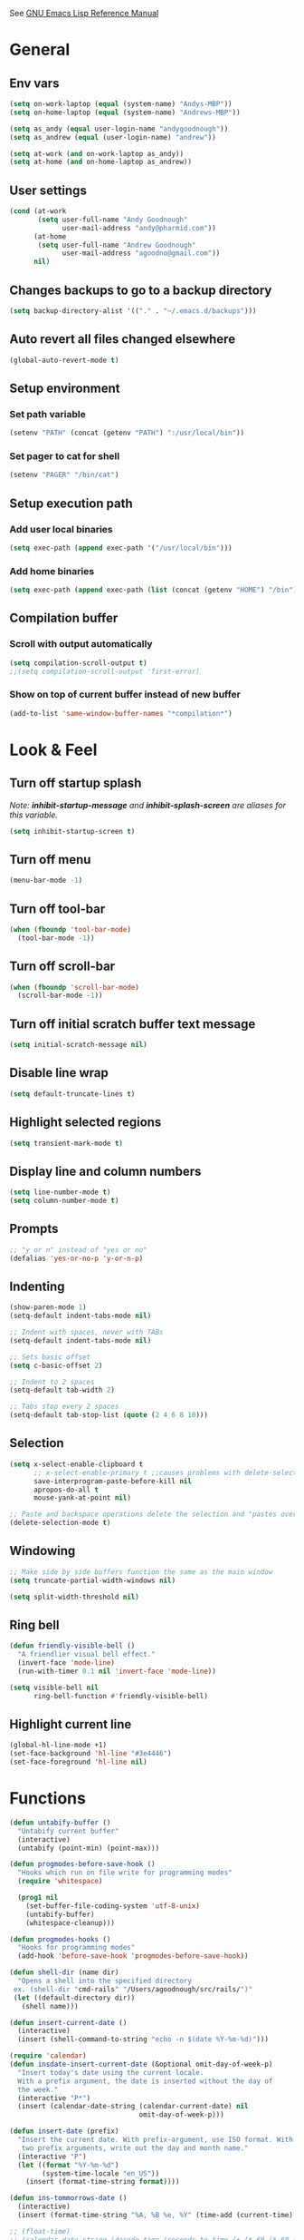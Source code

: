 #+STARTUP: overview

See [[https://www.gnu.org/software/emacs/manual/elisp.html][GNU Emacs Lisp Reference Manual]]

* General
** Env vars
   #+BEGIN_SRC emacs-lisp
     (setq on-work-laptop (equal (system-name) "Andys-MBP"))
     (setq on-home-laptop (equal (system-name) "Andrews-MBP"))

     (setq as_andy (equal user-login-name "andygoodnough"))
     (setq as_andrew (equal (user-login-name) "andrew"))

     (setq at-work (and on-work-laptop as_andy))
     (setq at-home (and on-home-laptop as_andrew))
   #+END_SRC
** User settings
   #+BEGIN_SRC emacs-lisp
     (cond (at-work
            (setq user-full-name "Andy Goodnough"
                  user-mail-address "andy@pharmid.com"))
           (at-home
            (setq user-full-name "Andrew Goodnough"
                  user-mail-address "agoodno@gmail.com"))
           nil)
   #+END_SRC
** Changes backups to go to a backup directory
   #+BEGIN_SRC emacs-lisp
     (setq backup-directory-alist '(("." . "~/.emacs.d/backups")))
   #+END_SRC
** Auto revert all files changed elsewhere
#+BEGIN_SRC emacs-lisp
(global-auto-revert-mode t)
#+END_SRC
** Setup environment
*** Set path variable
#+BEGIN_SRC emacs-lisp
(setenv "PATH" (concat (getenv "PATH") ":/usr/local/bin"))
#+END_SRC
*** Set pager to cat for shell
#+BEGIN_SRC emacs-lisp
(setenv "PAGER" "/bin/cat")
#+END_SRC
** Setup execution path
*** Add user local binaries
#+BEGIN_SRC emacs-lisp
(setq exec-path (append exec-path '("/usr/local/bin")))
#+END_SRC
*** Add home binaries
#+BEGIN_SRC emacs-lisp
(setq exec-path (append exec-path (list (concat (getenv "HOME") "/bin"))))
#+END_SRC
** Compilation buffer
*** Scroll with output automatically
#+BEGIN_SRC emacs-lisp
  (setq compilation-scroll-output t)
  ;;(setq compilation-scroll-output 'first-error)
#+END_SRC
*** Show on top of current buffer instead of new buffer
#+BEGIN_SRC emacs-lisp
  (add-to-list 'same-window-buffer-names "*compilation*")
#+END_SRC
* Look & Feel
** Turn off startup splash
/Note: *inhibit-startup-message* and *inhibit-splash-screen* are aliases for this variable./
#+BEGIN_SRC emacs-lisp
(setq inhibit-startup-screen t)
#+END_SRC
** Turn off menu
#+BEGIN_SRC emacs-lisp
(menu-bar-mode -1)
#+END_SRC
** Turn off tool-bar
#+BEGIN_SRC emacs-lisp
(when (fboundp 'tool-bar-mode)
  (tool-bar-mode -1))
#+END_SRC
** Turn off scroll-bar
#+BEGIN_SRC emacs-lisp
(when (fboundp 'scroll-bar-mode)
  (scroll-bar-mode -1))
#+END_SRC
** Turn off initial scratch buffer text message
#+BEGIN_SRC emacs-lisp
(setq initial-scratch-message nil)
#+END_SRC
** Disable line wrap
#+BEGIN_SRC emacs-lisp
(setq default-truncate-lines t)
#+END_SRC
** Highlight selected regions
#+BEGIN_SRC emacs-lisp
(setq transient-mark-mode t)
#+END_SRC
** Display line and column numbers
#+BEGIN_SRC emacs-lisp
(setq line-number-mode t)
(setq column-number-mode t)
#+END_SRC
** Prompts
#+BEGIN_SRC emacs-lisp
;; "y or n" instead of "yes or no"
(defalias 'yes-or-no-p 'y-or-n-p)
#+END_SRC
** Indenting
#+BEGIN_SRC emacs-lisp
(show-paren-mode 1)
(setq-default indent-tabs-mode nil)

;; Indent with spaces, never with TABs
(setq-default indent-tabs-mode nil)

;; Sets basic offset
(setq c-basic-offset 2)

;; Indent to 2 spaces
(setq-default tab-width 2)

;; Tabs stop every 2 spaces
(setq-default tab-stop-list (quote (2 4 6 8 10)))
#+END_SRC
** Selection
#+BEGIN_SRC emacs-lisp
(setq x-select-enable-clipboard t
      ;; x-select-enable-primary t ;;causes problems with delete-selection-mode
      save-interprogram-paste-before-kill nil
      apropos-do-all t
      mouse-yank-at-point nil)

;; Paste and backspace operations delete the selection and "pastes over" it
(delete-selection-mode t)
#+END_SRC
** Windowing
#+BEGIN_SRC emacs-lisp
;; Make side by side buffers function the same as the main window
(setq truncate-partial-width-windows nil)

(setq split-width-threshold nil)
#+END_SRC
** Ring bell
   #+BEGIN_SRC emacs-lisp
     (defun friendly-visible-bell ()
       "A friendlier visual bell effect."
       (invert-face 'mode-line)
       (run-with-timer 0.1 nil 'invert-face 'mode-line))

     (setq visible-bell nil
           ring-bell-function #'friendly-visible-bell)
   #+END_SRC
** Highlight current line
   #+BEGIN_SRC emacs-lisp
     (global-hl-line-mode +1)
     (set-face-background 'hl-line "#3e4446")
     (set-face-foreground 'hl-line nil)
   #+END_SRC
* Functions
#+BEGIN_SRC emacs-lisp
  (defun untabify-buffer ()
    "Untabify current buffer"
    (interactive)
    (untabify (point-min) (point-max)))

  (defun progmodes-before-save-hook ()
    "Hooks which run on file write for programming modes"
    (require 'whitespace)

    (prog1 nil
      (set-buffer-file-coding-system 'utf-8-unix)
      (untabify-buffer)
      (whitespace-cleanup)))

  (defun progmodes-hooks ()
    "Hooks for programming modes"
    (add-hook 'before-save-hook 'progmodes-before-save-hook))

  (defun shell-dir (name dir)
    "Opens a shell into the specified directory
   ex. (shell-dir "cmd-rails" "/Users/agoodnough/src/rails/")"
   (let ((default-directory dir))
     (shell name)))

  (defun insert-current-date ()
    (interactive)
    (insert (shell-command-to-string "echo -n $(date %Y-%m-%d)")))

  (require 'calendar)
  (defun insdate-insert-current-date (&optional omit-day-of-week-p)
    "Insert today's date using the current locale.
    With a prefix argument, the date is inserted without the day of
    the week."
    (interactive "P*")
    (insert (calendar-date-string (calendar-current-date) nil
                                  omit-day-of-week-p)))

  (defun insert-date (prefix)
    "Insert the current date. With prefix-argument, use ISO format. With
     two prefix arguments, write out the day and month name."
    (interactive "P")
    (let ((format "%Y-%m-%d")
          (system-time-locale "en_US"))
      (insert (format-time-string format))))

  (defun ins-tommorrows-date ()
    (interactive)
    (insert (format-time-string "%A, %B %e, %Y" (time-add (current-time) (seconds-to-time (* 60 (* 60 (* 24))))))))

  ;; (float-time)
  ;; (calendar-date-string (decode-time (seconds-to-time (+ (* 60 (* 60 (* 24))) (float-time (current-time))))))

  ;; (format-time-string "%A, %B %e, %Y" (decode-time (time-add (current-time) (seconds-to-time (* 60 (* 60 (* 24)))))))

  ;; (seconds-to-time (* 60 (* 60 (* 24))))

  ;; (format-time-string "%A, %B %e, %Y" (current-time))
  ;; (format-time-string "%A, %B %e, %Y" (time-add (current-time) (seconds-to-time (* 60 (* 60 (* 24))))))
  ;; (decode-time (seconds-to-time (+ (float-time (current-time)) (* 60 (* 60 (* 24))))))

  (defun back-window ()
    (interactive)
    (other-window -1))

  (defun log-region (&optional arg)
    "Keyboard macro."
    (interactive "p")
    (kmacro-exec-ring-item
     (quote ([134217847 16 5 return 112 117 116 115 32 34 25 61 35 123 25 125 34] 0 "%d")) arg))

  (defun agg-set-background-color-dark ()
    (progn
      ;; (set-face-attribute 'default nil :family "Monaco" :height 106 :weight 'normal)

      ;; reverse-video

      ;; Setting this on the frame-level allows for new frames opened to
      ;; automatically take on the same color scheme
      (add-to-list 'default-frame-alist '(foreground-color . "white"))
      (add-to-list 'default-frame-alist '(background-color . "black"))
      (add-to-list 'default-frame-alist '(cursor-color . "white"))

      ;; Didn't work with multiple frames, but useful for ad-hoc switching
      (set-foreground-color "white")
      (set-background-color "black")

      (set-face-attribute  'mode-line-inactive
                           nil
                           :foreground "gray80"
                           :background "gray25"
                           :box '(:line-width 1 :style released-button))
      (set-face-attribute  'mode-line
                           nil
                           :foreground "gray25"
                           :background "gray80"
                           :box '(:line-width 1 :style released-button))))

  (defun agg-set-background-color-light ()
    (progn
      ;; (set-face-attribute 'default nil :family "Monaco" :height 106 :weight 'normal)

      ;; regular video

      ;; Setting this on the frame-level allows for new frames opened to
      ;; automatically take on the same color scheme
      (add-to-list 'default-frame-alist '(foreground-color . "black"))
      (add-to-list 'default-frame-alist '(background-color . "white"))
      (add-to-list 'default-frame-alist '(cursor-color . "black"))

      ;; Didn't work with multiple frames, but useful for ad-hoc switching
      (set-foreground-color "black")
      (set-background-color "white")

      (set-face-attribute  'mode-line
                           nil
                           :foreground "gray80"
                           :background "gray25"
                           :box '(:line-width 1 :style released-button))
      (set-face-attribute  'mode-line-inactive
                           nil
                           :foreground "gray25"
                           :background "gray80"
                           :box '(:line-width 1 :style released-button))))

  (defun agg-toggle-background-color ()
    "Toggle background and foreground colors between light and dark."
    (interactive)
    ;; use a property “state”. Value is t or nil
    (if (get 'agg-toggle-background-color 'state)
        (progn
          (agg-set-background-color-light)
          (put 'agg-toggle-background-color 'state nil))
      (progn
        (agg-set-background-color-dark)
        (put 'agg-toggle-background-color 'state t))))
#+END_SRC
* Bindings
#+BEGIN_SRC emacs-lisp
;; Align your code in a pretty way.
(global-set-key (kbd "C-x \\") 'align-regexp)

;; Completion that uses many different methods to find options.
(global-set-key (kbd "M-/") 'hippie-expand)

;; Perform general cleanup.
(global-set-key (kbd "C-c n") 'cleanup-buffer)

;; Use regex searches by default.
(global-set-key (kbd "C-s") 'isearch-forward-regexp)
(global-set-key (kbd "C-r") 'isearch-backward-regexp)
(global-set-key (kbd "C-M-s") 'isearch-forward)
(global-set-key (kbd "C-M-r") 'isearch-backward)

;; Buffers
(global-set-key (kbd "C-c y") 'bury-buffer)
(global-set-key (kbd "C-c r") 'revert-buffer)
(global-set-key (kbd "M-`") 'file-cache-minibuffer-complete)
; Use ibuffer which is better than switch buffer
(global-set-key (kbd "C-x C-b") 'ibuffer)

;; Insert
(global-set-key "\C-x\M-d" `insdate-insert-current-date)

;; Window switching. (C-x o goes to the next window)
(windmove-default-keybindings) ;; Shift+direction
(global-set-key (kbd "C-x O") (lambda () (interactive) (other-window -1))) ;; back one
(global-set-key (kbd "C-x C-o") (lambda () (interactive) (other-window 2))) ;; forward two

;; Start eshell or switch to it if it's active.
(global-set-key (kbd "C-x m") 'eshell)

;; Start a new eshell even if one is active.
(global-set-key (kbd "C-x M") (lambda () (interactive) (eshell t)))

;; Start a regular shell if you prefer that.
(global-set-key (kbd "C-x M-m") 'shell)

;; If you want to be able to M-x without meta (phones, etc)
(global-set-key (kbd "C-x C-m") 'execute-extended-command)

;; Fetch the contents at a URL, display it raw.
(global-set-key (kbd "C-x C-h") 'view-url)

;; Help should search more than just commands
(global-set-key (kbd "C-h a") 'apropos)

;; Should be able to eval-and-replace anywhere.
(global-set-key (kbd "C-c e") 'eval-and-replace)

;; For debugging Emacs modes
(global-set-key (kbd "C-c p") 'message-point)

;; Comment or uncomment region
(global-set-key (kbd "C-c C-;") 'comment-or-uncomment-region)

;; Activate occur easily inside isearch
(define-key isearch-mode-map (kbd "C-o")
  (lambda () (interactive)
    (let ((case-fold-search isearch-case-fold-search))
      (occur (if isearch-regexp isearch-string (regexp-quote isearch-string))))))

;; Org
(define-key global-map "\C-cl" 'org-store-link)
(define-key global-map "\C-ca" 'org-agenda)

(define-key global-map (kbd "C-M-+") 'text-scale-increase)
(define-key global-map (kbd "C-M-_") 'text-scale-decrease)

                                        ;(global-set-key "\C-q" 'backward-kill-word)

;;Permanently, force TAB to insert just one TAB (in every mode):
(global-set-key (kbd "TAB") 'tab-to-tab-stop)

;;Opens browser to url
(global-set-key (kbd "C-x C-u") 'browse-url)
(global-set-key (kbd "C-c C-o") 'browse-url)

;;Toggles whitespace
(global-set-key (kbd "C-c w") 'whitespace-mode)

;; Launch a new shell. Use "C-u" to be prompted for the shell's name
(global-set-key [f2] 'shell)

;; Refresh file from disk
(global-set-key [f5] 'revert-buffer)

;; Moves current buffer to last buffer
(global-set-key [f6] 'bury-buffer)

;; Moves last buffer to current buffer
(global-set-key [f7] 'unbury-buffer)

;; In shell, moves the prompt to the line of previously executed command
(global-set-key [f8] 'comint-previous-prompt)

(global-set-key [f9] 'undo)

(global-set-key [f11] 'whitespace-mode)

;; Unset F10 for tmux chicanery
;; https://superuser.com/questions/1142577/bind-caps-lock-key-to-tmux-prefix-on-macos-sierra
(global-unset-key [f10])

(global-set-key [f12] 'toggle-truncate-lines)

(global-set-key (kbd "C--") 'back-window)

(global-set-key (kbd "C-=") 'other-window)

(global-set-key (kbd "s-p") 'previous-buffer)

(global-set-key (kbd "s-n") 'next-buffer)

(global-set-key (kbd "C-x C-l") 'log-region)

;; Two approaches are discussed here for local key bindings
;; http://stackoverflow.com/questions/9818307/emacs-mode-specific-custom-key-bindings-local-set-key-vs-define-key

;; This is a general approach to binding a specific key binding to one
;; or more modes. Should be used in this file.
;; (defun my/bindkey-recompile ()
;;   "Bind <F5> to `recompile'."
;;   (local-set-key (kbd "<f5>") 'recompile))
;; (add-hook 'c-mode-common-hook 'my/bindkey-recompile)
#+END_SRC
* Development
** General
   #+BEGIN_SRC emacs-lisp
     (use-package auto-complete
       :ensure t
       :init
       (setq ac-ignore-case nil)
       :config
       (add-to-list 'ac-dictionary-directories
         "~/.emacs.d/auto-complete-config/dict")
       (ac-config-default))

     (use-package deadgrep
       :ensure t
       :init
       (global-set-key (kbd "<f10>") #'deadgrep))

     (use-package smartparens
       :ensure t
       :defer t
       :init
       (require 'smartparens-config))

     (use-package yasnippet
       :ensure t
       :defer t)
   #+END_SRC
** Data Formats
*** JSON
    #+BEGIN_SRC emacs-lisp
      (use-package json-mode
        :ensure t
        :defer t
        :init
        (add-hook 'json-mode-hook '(lambda ()
                                           (setq indent-tabs-mode nil)
                                           (setq tab-width 2)
                                           (setq indent-line-function (quote insert-tab))
                                           (local-set-key (kbd "C-c C-f") 'json-pretty-print-buffer))))

      (use-package json-reformat
        :init
        (customize-set-variable 'json-reformat:indent-width 2))
    #+END_SRC
*** XML
    #+BEGIN_SRC emacs-lisp
      (use-package nxml-mode
        :mode "\\.xml\\'"
        :init
        (defun agg/xml-format ()
          "Format an XML buffer with xmllint."
          (interactive)
          (shell-command-on-region (point-min) (point-max)
                                   "xmllint -format -"
                                   (current-buffer) t
                                   "*Xmllint Error Buffer*" t))
        (add-hook 'nxml-mode-hook 'progmodes-hooks)
        :bind (:map nxml-mode-map
                    ("C-c C-l" . agg/xml-format)))

      (use-package auto-complete-nxml
        :ensure t
        :defer t
        :after (auto-complete))
    #+END_SRC
** Templating
*** Mustache
    #+BEGIN_SRC emacs-lisp
      (use-package mustache-mode
        :ensure t
        :defer t)
    #+END_SRC
** Languages
*** Clojure
    #+BEGIN_SRC emacs-lisp
      (use-package clojure-mode
        :ensure t
        :defer t
        :after (paredit)
        :init
        (add-hook 'clojure-mode-hook #'smartparens-mode))

      ;; avoid clojure-mode-extra-font-locking if using CIDER

      (use-package cider
        :ensure t
        :defer t
        :init
        (setq clojure-indent-style :always-indent)
        (setq cider-repl-use-pretty-printing t)
        (setq cider-repl-wrap-history t)
        (setq cider-repl-history-size 1000)
        (setq cider-repl-history-file "~/.cider-repl-history.txt"))
    #+END_SRC
*** Java
    #+BEGIN_SRC emacs-lisp
      (add-hook 'java-mode-hook (lambda ()
                                  (setq c-basic-offset 4
                                        tab-width 4)))

      (use-package eclim
        :ensure t
        :defer t
        :init
        (setq eclimd-autostart nil)
        (setq eclim-eclipse-dirs '("/Applications/SpringToolSuite4.app/Contents/Eclipse"))
        (setq eclim-executable "/Applications/SpringToolSuite4.app/Contents/Eclipse/plugins/org.eclim_2.8.0/bin/eclim")
        (setq eclim-auto-save t)
        (setq eclim-use-yasnippet t)
        ;; display compilation error messages in the echo area
        (setq help-at-pt-display-when-idle t)
        (setq help-at-pt-timer-delay 0.1)
        (defun my-java-mode-hook ()
          (eclim-mode t))
        (add-hook 'java-mode-hook 'my-java-mode-hook)
        (add-hook 'java-mode-hook 'progmodes-hooks)
        :config
        (help-at-pt-set-timer))

      (use-package ac-emacs-eclim
        :ensure t
        :defer t
        :after (auto-complete eclim)
        :config
        (ac-emacs-eclim-config))
    #+END_SRC
*** Javascript
    #+BEGIN_SRC emacs-lisp
      (use-package js2-mode
        :ensure t
        :defer t
        :after (auto-complete smartparens)
        :init
        (setq js2-strict-missing-semi-warning nil)
        (setq js2-missing-semi-one-line-override nil)
        (add-to-list 'ac-modes 'js2-mode)
        (add-hook 'js2-mode-hook 'progmodes-hooks)
        (add-hook 'js2-mode-hook #'smartparens-mode)
        (add-hook 'js2-mode-hook (lambda () (setq js2-basic-offset 2))))

      (use-package tern
        :ensure t
        :defer t
        :config
        (define-key tern-mode-keymap (kbd "M-.") nil)
        (define-key tern-mode-keymap (kbd "M-,") nil)
        (add-hook 'js2-mode-hook (lambda () (tern-mode t))))

      (use-package tern-auto-complete
        :ensure t
        :defer t
        :after (auto-complete tern)
        :init
        (setq tern-command "/usr/local/bin/tern")
        :config
        (tern-ac-setup))

      (use-package js2-refactor
        :ensure t
        :defer t
        :after (js2-mode)
        :init
        (setq js2-skip-preprocessor-directives t)
        (js2r-add-keybindings-with-prefix "C-c C-m")
        (add-hook 'js2-mode-hook #'js2-refactor-mode))

      (use-package rjsx-mode
        :ensure t
        :defer t
        :after (auto-complete smartparens)
        :init
        (setq js2-strict-missing-semi-warning nil)
        (setq js2-missing-semi-one-line-override nil)
        (add-to-list 'ac-modes 'rjsx-mode)
        (add-to-list 'auto-mode-alist '("\\.js\\'" . rjsx-mode))
        (add-to-list 'auto-mode-alist '("\\.jsx?\\'" . rjsx-mode))
        (add-to-list 'interpreter-mode-alist '("node" . rjsx-mode))
        (add-hook 'rjsx-mode 'progmodes-hooks)
        (add-hook 'rjsx-mode #'smartparens-mode)
        (add-hook 'rjsx-mode (lambda () (setq js2-basic-offset 2))))

      (use-package eslint-fix
        :ensure t
        :defer t)

      (use-package eslintd-fix
        :ensure t
        :defer t)

      (use-package react-snippets
        :ensure t
        :defer t
        :after (yasnippet))
    #+END_SRC
*** Vue.js
    #+BEGIN_SRC emacs-lisp
      (setq js-indent-level 2)
      (add-hook 'js-mode-hook 'progmodes-hooks)

      (use-package vue-mode
        :ensure t
        :defer t
        :init
        (add-hook 'vue-mode-hook 'progmodes-hooks)
        :config
        ;; 0, 1, or 2, representing (respectively) none, low, and high coloring
        (setq mmm-submode-decoration-level 0))
    #+END_SRC
*** Ruby
    #+BEGIN_SRC emacs-lisp
      (use-package enh-ruby-mode
        :ensure t
        :defer t
        :after (auto-complete smartparens)
        :init
        (add-to-list 'ac-modes 'enh-ruby-mode)
        (add-to-list 'auto-mode-alist '("\\.rb$" . enh-ruby-mode))
        (add-to-list 'auto-mode-alist '("\\.gemspec$" . enh-ruby-mode))
        (add-to-list 'auto-mode-alist '("\\.rake$" . enh-ruby-mode))
        (add-to-list 'auto-mode-alist '("\\.ru$" . enh-ruby-mode))
        (add-to-list 'auto-mode-alist '("Capfile$" . enh-ruby-mode))
        (add-to-list 'auto-mode-alist '("Gemfile$" . enh-ruby-mode))
        (add-to-list 'auto-mode-alist '("Rakefile$" . enh-ruby-mode))
        (add-hook 'enh-ruby-mode-hook #'smartparens-mode)
        (add-hook 'enh-ruby-mode-hook 'progmodes-hooks))

      (use-package inf-ruby
        :ensure t
        :defer t
        :init
        (add-hook 'enh-ruby-mode-hook 'inf-ruby-minor-mode))

      (use-package robe
        :ensure t
        :defer t
        :after (enh-ruby-mode auto-complete)
        :init
        (add-hook 'enh-ruby-mode-hook 'robe-mode)
        (add-hook 'enh-robe-mode-hook 'ac-robe-setup)
        :config
        (defadvice inf-ruby-console-auto (before activate-rvm-for-robe activate)
          (rvm-activate-corresponding-ruby)))

      (use-package rvm
        :ensure t
        :defer t
        :init
        (add-hook 'enh-ruby-mode-hook (lambda ()
                                        (rvm-activate-corresponding-ruby)))
        :config
        (rvm-use-default))

      (use-package haml-mode
        :ensure t
        :defer t)

      (use-package coffee-mode
        :ensure t
        :defer t
        :after (whitespace-mode)
        :init
        ;; automatically clean up bad whitespace
        (setq whitespace-action '(auto-cleanup))
        ;; only show bad whitespace
        (setq whitespace-style '(trailing space-before-tab indentation empty space-after-tab)))
    #+END_SRC
*** HTML
    #+BEGIN_SRC emacs-lisp
      ;; (use-package org-preview-html)

      ;; (use-package web-mode
      ;;   :ensure t
      ;;   :defer t)
    #+END_SRC
*** Puppet
    #+BEGIN_SRC emacs-lisp
      (use-package puppet-mode
        :ensure t
        :defer t
        :init
        (add-to-list 'auto-mode-alist '("\\.pp$" . puppet-mode)))
    #+END_SRC
* Social
  #+BEGIN_SRC emacs-lisp
    ;; (defvar slack-token "")

    (use-package slack
      :ensure t
      :commands (slack-start)
      :init
      (setq slack-buffer-emojify t)
      (setq slack-prefer-current-team t)
      :config
      (slack-register-team
       :name "elmlang"
       :default t
       :client-id "12617974597.593942839862"
       :client-secret "d5a2dd0464899cd96ad321844fa643bb"
       :token slack-token
       :full-and-display-names t))
  #+END_SRC
* Packages
** aggressive-indent
#+BEGIN_SRC emacs-lisp
  (use-package aggressive-indent
    :ensure t)
#+END_SRC
** ansi-color
#+BEGIN_SRC emacs-lisp
  (use-package ansi-color
    :ensure t
    :init
    (defun my/ansi-colorize-buffer ()
      (let ((buffer-read-only nil))
        (ansi-color-apply-on-region (point-min) (point-max))))
    (add-hook 'compilation-filter-hook 'my/ansi-colorize-buffer))
#+END_SRC
** bar-cursor
#+BEGIN_SRC emacs-lisp
  (use-package bar-cursor
    :ensure t
    :init (bar-cursor-mode 1))
#+END_SRC
** browse-url
#+BEGIN_SRC emacs-lisp
  ;; Open links in Chrome on macOS
  ;; (setq gnus-button-url 'browse-url-generic
  ;;       browse-url-generic-program "/Applications/Google Chrome.app/Contents/MacOS/Google Chrome"
  ;;       browse-url-browser-function gnus-button-url)

  ;; Open links in Safari
  (setq browse-url-browser-function 'browse-url-generic
        browse-url-generic-program "open")
#+END_SRC
** company
##+BEGIN_SRC emacs-lisp
  (use-package company
    :ensure t
    :init
    (add-hook 'after-init-hook 'global-company-mode))
##+END_SRC
** company-emacs-eclim
##+BEGIN_SRC emacs-lisp
  (use-package company-emacs-eclim
    :ensure t
    :after (company eclim)
    :config
    (company-emacs-eclim-setup))
##+END_SRC
** css
#+BEGIN_SRC emacs-lisp
  (customize-set-variable 'css-indent-offset 2)
#+END_SRC
** ensime
##+BEGIN_SRC emacs-lisp
(use-package ensime
  :ensure t
  :defer t
  ) ;;:pin melpa-stable

(add-hook 'scala-mode-hook 'ensime-scala-mode-hook)

(setq
  ensime-sbt-command "/home/agoodno/src/ccap3/sbt"
  sbt:program-name "/home/agoodno/src/ccap3/sbt"
  ensime-startup-notification nil)
##+END_SRC
** erc
   ##+BEGIN_SRC emacs-lisp
     ;; (defvar freenode-password "")
     ;; (defvar bitlbee-password "")

     (setq
      erc-server "irc.wicourts.gov"
      ;; erc-server "chat.freenode.net"
      erc-nick "agoodno"
      erc-prompt (lambda () (concat "[" (buffer-name) "]"))
      ;; erc-prompt-for-nickserv-password nil
      ;; erc-nickserv-passwords `((freenode ("agoodno" . ,freenode-password)))
      erc-email-userid "andrew.goodnough@wicourts.gov"
      ;; erc-email-userid "agoodno@gmail.com"
      erc-user-full-name "Andrew Goodnough"
      ;; erc-autojoin-channels-alist '(("irc.wicourts.gov" "#ccap3" "#cc"))
      erc-autojoin-channels-alist
      '(("freenode.net" "#emacs" "#elasticsearch")
        ("wicourts.gov" "#ccap3" "#cc"))
      ;; erc-join-buffer 'bury
      erc-hide-list '("QUIT" "JOIN" "KICK" "NICK" "MODE")
      erc-echo-notices-in-minibuffer-flag t
      erc-auto-query 'buffer
      erc-save-buffer-on-part nil
      erc-save-queries-on-quit nil
      erc-log-write-after-send t
      erc-log-write-after-insert t
      erc-fill-column 75
      erc-header-line-format nil
      erc-track-exclude-types '("324" "329" "332" "333" "353" "477" "MODE"
                                "JOIN" "PART" "QUIT" "NICK")
      ;; erc-lurker-threshold-time 3600
      ;; erc-track-priority-faces-only t
      ;; erc-autojoin-timing :ident
      ;; erc-flood-protect nil
      ;; erc-server-send-ping-interval 45
      ;; erc-server-send-ping-timeout 180
      ;; erc-server-reconnect-timeout 60
      ;; erc-server-flood-penalty 1000000
      ;; erc-accidental-paste-threshold-seconds 0.5
      erc-fill-function 'erc-fill-static
      erc-fill-static-center 14)

     (defun freenode-connect ()
       "Connect to freenode."
       (interactive)
       (erc :server "irc.freenode.net" :port 6667 :nick "agoodno"))

     (defun bitlbee-connect ()
       "Connect to bitlbee."
       (interactive)
       (erc :server "127.0.0.1" :port 6667))

     (defun wicourts-connect ()
       "Connect to wicourts."
       (interactive)
       (erc :server "irc.wicourts.gov" :port 6667 :nick "agoodno"))

     ;;(add-hook 'erc-join-hook 'bitlbee-identify)

     (defun bitlbee-identify ()
       "If we're on the bitlbee server, send the identify command to the &bitlbee channel."
       (when (and (string= "127.0.0.1" erc-session-server)
                  (string= "&bitlbee" (buffer-name)))
         (erc-message "PRIVMSG" (format "%s identify %s"
                                        (erc-default-target)
                                        bitlbee-password))))

     ;; (delete 'erc-fool-face 'erc-track-faces-priority-list)
     ;; (delete '(erc-nick-default-face erc-fool-face) 'erc-track-faces-priority-list)

     ;; (eval-after-load 'erc
     ;;   '(progn
     ;;      ;; (when (not (package-installed-p 'erc-hl-nicks))
     ;;      ;;   (package-install 'erc-hl-nicks))
     ;;      (require 'erc-spelling)
     ;;      (require 'erc-services)
     ;;      (require 'erc-truncate)
     ;;      ;; (require 'erc-hl-nicks)
     ;;      (require 'notifications)
     ;;      (erc-services-mode 1)
     ;;      (erc-truncate-mode 1)
     ;;      (setq erc-complete-functions '(erc-pcomplete erc-button-next))
     ;;      ;; (add-to-list 'erc-modules 'hl-nicks)
     ;;      (add-to-list 'erc-modules 'spelling)
     ;;      (set-face-foreground 'erc-input-face "dim gray")
     ;;      (set-face-foreground 'erc-my-nick-face "blue")
     ;;      (define-key erc-mode-map (kbd "C-c r") 'pnh-reset-erc-track-mode)
     ;;      (define-key erc-mode-map (kbd "C-c C-M-SPC") 'erc-track-clear)
     ;;      (define-key erc-mode-map (kbd "C-u RET") 'browse-last-url-in-brower)))

     ;; (defun erc-track-clear ()
     ;;   (interactive)
     ;;   (setq erc-modified-channels-alist nil))

     ;; (defun browse-last-url-in-brower ()
     ;;   (interactive)
     ;;   (require 'ffap)
     ;;   (save-excursion
     ;;     (let ((ffap-url-regexp "\\(https?://\\)."))
     ;;       (ffap-next-url t t))))

     ;; (defun pnh-reset-erc-track-mode ()
     ;;   (interactive)
     ;;   (setq erc-modified-channels-alist nil)
     ;;   (erc-modified-channels-update)
     ;;   (erc-modified-channels-display))

     ;; (require 'erc-services)
     ;; (erc-services-mode 1)

     ;; ;;; Notify me when a keyword is matched (someone wants to reach me)

     ;; (defvar my-erc-page-message "%s says %s"
     ;;   "Format of message to display in dialog box")

     ;; (defvar my-erc-page-nick-alist nil
     ;;   "Alist of nicks and the last time they tried to trigger a notification")

     ;; (defvar my-erc-page-timeout 60
     ;;   "Number of seconds that must elapse between notifications from the same person.")

     ;; (defun my-erc-page-popup-notification (message)
     ;;   (when window-system
     ;;     ;; must set default directory, otherwise start-process is unhappy
     ;;     ;; when this is something remote or nonexistent
     ;;     (let ((default-directory "~/"))
     ;;       ;; 8640000 milliseconds = 1 day
     ;;       (start-process "page-me" nil "notify-send"
     ;;                      "-u" "normal" "-t" "8640000" "ERC"
     ;;                      (format my-erc-page-message (car (split-string nick "!")) message)))))

     ;; (defun my-erc-page-allowed (nick &optional delay)
     ;;   "Return non-nil if a notification should be made for NICK.
     ;; If DELAY is specified, it will be the minimum time in seconds
     ;; that can occur between two notifications.  The default is
     ;; `my-erc-page-timeout'."
     ;;   (unless delay (setq delay my-erc-page-timeout))
     ;;   (let ((cur-time (time-to-seconds (current-time)))
     ;;         (cur-assoc (assoc nick my-erc-page-nick-alist))
     ;;         (last-time))
     ;;     (if cur-assoc
     ;;         (progn
     ;;           (setq last-time (cdr cur-assoc))
     ;;           (setcdr cur-assoc cur-time)
     ;;           (> (abs (- cur-time last-time)) delay))
     ;;       (push (cons nick cur-time) my-erc-page-nick-alist)
     ;;       t)))

     ;; (defun my-erc-page-me (match-type nick message)
     ;;   "Notify the current user when someone sends a message that
     ;; matches a regexp in `erc-keywords'."
     ;;   (interactive)
     ;;   (when (and (eq match-type 'keyword)
     ;;              ;; I don't want to see anything from the erc server
     ;;              (null (string-match "\\`\\([sS]erver\\|localhost\\)" nick))
     ;;              ;; or bots
     ;;              (null (string-match "\\(bot\\|serv\\)!" nick))
     ;;              ;; or from those who abuse the system
     ;;              (my-erc-page-allowed nick))
     ;;     (my-erc-page-popup-notification message)))
     ;; (add-hook 'erc-text-matched-hook 'my-erc-page-me)

     ;; (defun my-erc-page-me-PRIVMSG (proc parsed)
     ;;   (let ((nick (car (erc-parse-user (erc-response.sender parsed))))
     ;;         (target (car (erc-response.command-args parsed)))
     ;;         (msg (erc-response.contents parsed)))
     ;;     (when (and (erc-current-nick-p target)
     ;;                (not (erc-is-message-ctcp-and-not-action-p msg))
     ;;                (my-erc-page-allowed nick))
     ;;       (my-erc-page-popup-notification msg)
     ;;       nil)))
     ;; (add-hook 'erc-server-PRIVMSG-functions 'my-erc-page-me-PRIVMSG)

     ;; (eval-after-init
     ;;  '(and
     ;;                                         ; (add-to-list 'erc-modules 'autoaway)
     ;;    (add-to-list 'erc-modules 'autojoin)
     ;;    (add-to-list 'erc-modules 'button)
     ;;    (add-to-list 'erc-modules 'completion)
     ;;    (add-to-list 'erc-modules 'fill)
     ;;    (add-to-list 'erc-modules 'irccontrols)
     ;;    (add-to-list 'erc-modules 'list)
     ;;    (add-to-list 'erc-modules 'log)
     ;;    (add-to-list 'erc-modules 'match)
     ;;    (add-to-list 'erc-modules 'menu)
     ;;    (add-to-list 'erc-modules 'move-to-prompt)
     ;;    (add-to-list 'erc-modules 'netsplit)
     ;;    (add-to-list 'erc-modules 'networks)
     ;;    (add-to-list 'erc-modules 'noncommands)
     ;;    (add-to-list 'erc-modules 'notify)
     ;;    (add-to-list 'erc-modules 'readonly)
     ;;    (add-to-list 'erc-modules 'ring)
     ;;    (add-to-list 'erc-modules 'stamp)
     ;;    (add-to-list 'erc-modules 'track )
     ;;    (erc-update-modules)))

     ;; (customize-set-variable 'erc-server "irc.freenode.net")
     ;; (customize-set-variable 'erc-port 6667)
     ;; (customize-set-variable 'erc-nick "agoodno")
   ##+END_SRC
** erc-hipchatify
##+BEGIN_SRC emacs-lisp
  (use-package erc-hipchatify
    :ensure t
    :defer t
    :init
    (progn
      ;; (customize-set-variable 'shr-use-fonts f)
      ;; (customize-set-variable 'shr-external-browser "")
      (add-to-list 'erc-modules 'hipchatify)
      (erc-update-modules)))
##+END_SRC
** exec-path-from-shell
   #+BEGIN_SRC emacs-lisp
     (use-package exec-path-from-shell
       :ensure t
       :config
       (exec-path-from-shell-initialize)
       ;; Make ansi-term play nice with zsh prompt.
       (defadvice ansi-term (after advise-ansi-term-coding-system)
         (set-buffer-process-coding-system 'utf-8-unix 'utf-8-unix)))
   #+END_SRC
** f
#+BEGIN_SRC emacs-lisp
  (use-package f
    :ensure t)
#+END_SRC
** flycheck
   #+BEGIN_SRC emacs-lisp
     (use-package flycheck
       :ensure t
       :init
       (setq flycheck-javascript-eslint-executable "~/work/wastewitness/node_modules/.bin/eslint")
       (setq flycheck-javascript-standard-executable "~/work/wastewitness/node_modules/.bin/standard")
       (setq-default flycheck-disabled-checkers
         '(emacs-lisp-checkdoc))
       (setq-default flycheck-disabled-checkers
         (append flycheck-disabled-checkers
         '(javascript-jshint)))
       (setq-default flycheck-disabled-checkers
         (append flycheck-disabled-checkers
         '(json-jsonlist)))
       (global-flycheck-mode))
   #+END_SRC
** flycheck-clojure
#+BEGIN_SRC emacs-lisp
  (use-package flycheck-clojure
    :ensure t
    :defer t
    :after (flycheck)
    :config (flycheck-clojure-setup))
#+END_SRC
** html-mode
#+BEGIN_SRC emacs-lisp
  (add-hook 'html-mode-hook 'turn-off-auto-fill)
  (add-hook 'html-mode-hook 'progmodes-hooks)
#+END_SRC
** ido
   #+BEGIN_SRC emacs-lisp
     (use-package ido
       :ensure t
       :init
       ;; File finding
       (global-set-key (kbd "C-x M-f") 'ido-find-file-other-window)
       (global-set-key (kbd "C-x f") 'recentf-ido-find-file)
       :config
       (ido-mode 1)
       (ido-everywhere 1)
       (icomplete-mode 1))

     (use-package ido-completing-read+
       :ensure t
       :after (ido)
       :init
       (ido-ubiquitous-mode 1))

     (use-package ido-vertical-mode
       :ensure t
       :after (ido)
       :init
       (setq ido-vertical-define-keys 'C-n-and-C-p-only)
       :config
       (ido-vertical-mode 1))
   #+END_SRC
** magit
   #+BEGIN_SRC emacs-lisp
     (use-package magit
       :ensure t
       :init
       (cond (at-work
              (setq magit-projects
                    (quote (
                            ("~/work/wastewitness" . 0)
                            ("~/.emacs.d" . 0)
                            ("~/stow" . 0)))))
             (at-home
              (setq magit-projects
                    (quote (
                            ("~/.emacs.d" . 0)
                            ("~/stow" . 0)))))
             (setq magit-projects
                   (quote (
                            ("~/.emacs.d" . 0)
                            ("~/stow" . 0)))))
       (setq magit-completing-read-function 'magit-ido-completing-read)
       (customize-set-variable 'magit-display-buffer-function
         (quote magit-display-buffer-fullframe-status-v1))
       (customize-set-variable 'magit-status-sections-hook
         '(magit-insert-status-headers
           magit-insert-merge-log
           magit-insert-rebase-sequence
           magit-insert-am-sequence
           magit-insert-sequencer-sequence
           magit-insert-bisect-output
           magit-insert-bisect-rest
           magit-insert-unpulled-from-upstream
           magit-insert-unpulled-from-pushremote
           magit-insert-unpushed-to-upstream
           magit-insert-unpushed-to-pushremote
           magit-insert-staged-changes
           magit-insert-unstaged-changes
           magit-insert-untracked-files
           magit-insert-stashes))
       (customize-set-variable 'magit-repolist-columns
         (quote
           (("Name" 40 magit-repolist-column-ident nil)
           ("Path" 99 magit-repolist-column-path))))
       (customize-set-variable 'magit-repository-directories
         magit-projects)
       (global-set-key (kbd "C-c g") 'magit-status)
       (global-set-key (kbd "C-c h") 'magit-list-repositories))
   #+END_SRC
** markdown-mode
#+BEGIN_SRC emacs-lisp
  (use-package markdown-mode
    :ensure t
    :defer t
    :commands (markdown-mode gfm-mode)
    :mode (("README\\.md\\'" . gfm-mode)
           ("\\.md\\'" . markdown-mode)
           ("\\.markdown\\'" . markdown-mode))
    :init (setq markdown-command "/usr/local/bin/markdown"))

  ;; Every time I save the markdown file, I want to export it to an HTML file for viewing.
  ;;
  ;; This re-binds the normal 'save-buffer' key-chord to call
  ;; 'markdown-export'. It works because 'markdown-export' calls
  ;; 'save-buffer' in addition to exporting to HTML.
  ;; (eval-after-load 'markdown
  ;;   '(progn
  ;;      (define-key markdown-mode-map (kbd "C-x C-s") 'markdown-export)))

  ;;(define-key markdown-mode-map (kbd "C-x C-s") 'markdown-export)
#+END_SRC
** markdown-preview-eww
#+BEGIN_SRC emacs-lisp
  (use-package markdown-preview-eww
    :ensure t
    :defer t)
#+END_SRC
** neotree
#+BEGIN_SRC emacs-lisp
  (use-package neotree
    :ensure t
    :defer t
    :init
    (global-set-key [f8] 'neotree-toggle))
#+END_SRC
** org-mode
   #+BEGIN_SRC emacs-lisp
     (use-package org
       :init
       (setq org-log-done 'time)
       (setq org-log-done 'note)
       (setq org-todo-keywords
             '((sequence "IDEA" "TODO" "PLANNING" "DESIGNING" "PROGRAMMING" "WAITING" "TESTING" "CHECKLIST" "MR" "APPROVED" "|" "MERGED" "DELEGATED" "DONE" "CANCELED")))
       (setq org-log-done nil)
       :bind (("C-c l" . org-store-link)
              ("C-c c" . org-capture)
              ("C-c a" . org-agenda)
              ("C-c t" . ins-tommorrows-date)
              ("C-c d" . insdate-insert-current-date)
              :map org-mode-map
              ("C-c !" . org-time-stamp-inactive))
       :mode ("\\.org$" . org-mode)
       :config
       (require 'org-id))
       ;; (require 'ob-sh)
       ;; (org-babel-do-load-languages 'org-babel-load-languages '((shell . t)))
   #+END_SRC
** pdf-tools
   #+BEGIN_SRC emacs-lisp
     (use-package pdf-tools
       :ensure t
       :defer t
       :init
       (pdf-tools-install))
   #+END_SRC
** projectile
#+BEGIN_SRC emacs-lisp
  (use-package projectile
    :ensure t
    :defer t)
#+END_SRC
** restclient
#+BEGIN_SRC emacs-lisp
(use-package restclient
  :ensure t
  :defer t)
#+END_SRC
** saveplace
#+BEGIN_SRC emacs-lisp
  (setq save-place-file (locate-user-emacs-file "places" ".emacs-places"))

  (save-place-mode 1)
#+END_SRC
** sbt-mode
##+BEGIN_SRC emacs-lisp
  (use-package sbt-mode
    :ensure t
    :defer t
    ) ;;:pin melpa-stable
##+END_SRC
** scala-mode
##+BEGIN_SRC emacs-lisp
  (use-package scala-mode
    :ensure t
    :defer t
    :init (add-to-list 'auto-mode-alist '("\\.sbt$" . scala-mode))
          (add-hook 'scala-mode-hook 'progmodes-hooks)
    :interpreter ("scala" . scala-mode)) ;;  :pin melpa-stable
##+END_SRC
** shell-mode
#+BEGIN_SRC emacs-lisp
  ;;; Fix junk characters in shell-mode
  ;; Add color to a shell running in emacs 'M-x shell'
  ;;; Shell mode
  ;; (setq ansi-color-names-vector ; better contrast colors
  ;;       ["black" "red4" "green4" "yellow4"
  ;;        "blue3" "magenta4" "cyan4" "white"])
  (autoload 'ansi-color-for-comint-mode-on "ansi-color" nil t)

  ;; Fixes npm commands that attempt to color interactive user prompts
  ;; ...but messes with sbt and awk among others
  ;; (add-to-list
  ;;          'comint-preoutput-filter-functions
  ;;          (lambda (output)
  ;;            (replace-regexp-in-string "\033\\[[0-9]+[A-Z]" "" output)))

  ;; Fixes some bad characters appearing when color prompts are used
  (add-hook 'shell-mode-hook 'ansi-color-for-comint-mode-on)

  ;; Makes the prompt read-only running in emacs 'M-x shell'
  (add-hook 'shell-mode-hook
       '(lambda () (toggle-truncate-lines 1)))
  (setq comint-prompt-read-only t)
#+END_SRC
** smex
#+BEGIN_SRC emacs-lisp
  (use-package smex
    :ensure t
    :init (smex-initialize)
    (global-set-key (kbd "M-x") 'smex)
    (global-set-key (kbd "M-X") 'smex-major-mode-commands)
    (global-set-key (kbd "C-c C-c M-x") 'execute-extended-command))
#+END_SRC
** sql-mode
#+BEGIN_SRC emacs-lisp
  (setq auto-mode-alist (cons '("\\.psql$" . sql-mode) auto-mode-alist))

  (add-hook 'sql-mode-hook 'turn-off-auto-fill)
  (add-hook 'sql-mode-hook 'progmodes-hooks)

  (provide 'agg-sql-mode)
#+END_SRC
** tidy
   #+BEGIN_SRC emacs-lisp
     (setq tidy-shell-command "/usr/local/bin/tidy")
     (setq tidy-config-file "~/.tidyrc")
     (setq tidy-temp-directory "/tmp")
   #+END_SRC
** tramp
#+BEGIN_SRC emacs-lisp
  (setq tramp-default-method "ssh")

  (defun connect-patproc-test ()
    (interactive)
    (dired "/lcbuser@patproc-test-host.library.wisc.edu:/opt/patproc-test/"))
#+END_SRC
** uniquify
#+BEGIN_SRC emacs-lisp
  (setq uniquify-buffer-name-style 'forward)
#+END_SRC
** yaml-mode
#+BEGIN_SRC emacs-lisp
  (use-package yaml-mode
    :ensure t
    :defer t)
#+END_SRC
** yari
#+BEGIN_SRC emacs-lisp
  (use-package yari
    :ensure t
    :defer t
    ;; C-h R
    :init (define-key 'help-command "R" 'yari))
#+END_SRC
* Environment
  #+BEGIN_SRC emacs-lisp
    (agg-toggle-background-color)
    (server-start)
  #+END_SRC
